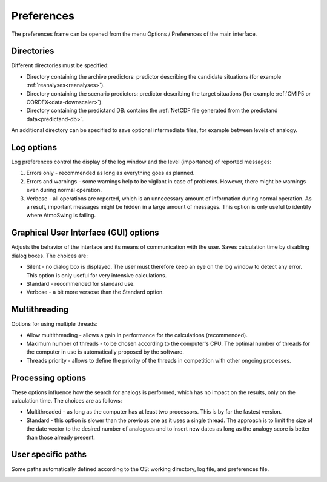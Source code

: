 Preferences
===========

The preferences frame can be opened from the menu Options / Preferences of the main interface.

Directories
-----------

Different directories must be specified:

* Directory containing the archive predictors: predictor describing the candidate situations (for example :ref:`reanalyses<reanalyses>`).
* Directory containing the scenario predictors: predictor describing the target situations (for example :ref:`CMIP5 or CORDEX<data-downscaler>`).
* Directory containing the predictand DB: contains the :ref:`NetCDF file generated from the predictand data<predictand-db>`.

.. image:: img/preferences-general-dirs.png
   :align: center
   
An additional directory can be specified to save optional intermediate files, for example between levels of analogy.

.. image:: img/preferences-adv-workingdirs.png
   :align: center

Log options
-----------

Log preferences control the display of the log window and the level (importance) of reported messages:

1. Errors only - recommended as long as everything goes as planned.
2. Errors and warnings - some warnings help to be vigilant in case of problems. However, there might be warnings even during normal operation.
3. Verbose - all operations are reported, which is an unnecessary amount of information during normal operation. As a result, important messages might be hidden in a large amount of messages. This option is only useful to identify where AtmoSwing is failing.

.. image:: img/preferences-general-log.png
   :align: center

Graphical User Interface (GUI) options
--------------------------------------

Adjusts the behavior of the interface and its means of communication with the user. Saves calculation time by disabling dialog boxes. The choices are:

* Silent - no dialog box is displayed. The user must therefore keep an eye on the log window to detect any error. This option is only useful for very intensive calculations.
* Standard - recommended for standard use.
* Verbose - a bit more versose than the Standard option.

.. image:: img/preferences-adv-gui.png
   :align: center

Multithreading
--------------

Options for using multiple threads:

* Allow multithreading - allows a gain in performance for the calculations (recommended).
* Maximum number of threads - to be chosen according to the computer's CPU. The optimal number of threads for the computer in use is automatically proposed by the software.
* Threads priority - allows to define the priority of the threads in competition with other ongoing processes.

.. image:: img/preferences-adv-multithreading.png
   :align: center
   
Processing options
------------------

These options influence how the search for analogs is performed, which has no impact on the results, only on the calculation time. The choices are as follows:

* Multithreaded - as long as the computer has at least two processors. This is by far the fastest version.
* Standard - this option is slower than the previous one as it uses a single thread. The approach is to limit the size of the date vector to the desired number of analogues and to insert new dates as long as the analogy score is better than those already present.

.. image:: img/preferences-adv-processing.png
   :align: center
   
User specific paths
-------------------

Some paths automatically defined according to the OS: working directory, log file, and preferences file.
   
.. image:: img/preferences-adv-userpaths.png
   :align: center
   
